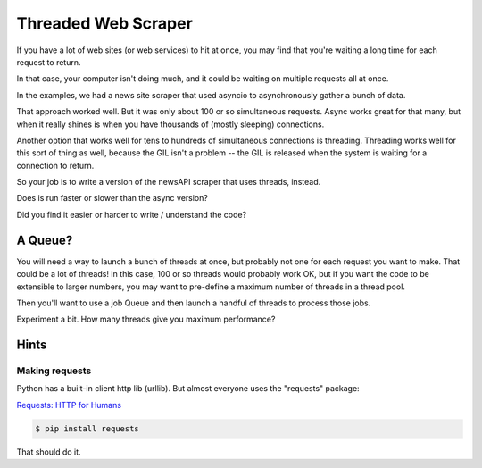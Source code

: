 .. _exercise_downloader:

####################
Threaded Web Scraper
####################

If you have a lot of web sites (or web services) to hit at once, you may find that you're waiting a long time for each request to return.

In that case, your computer isn't doing much, and it could be waiting on multiple requests all at once.

In the examples, we had a news site scraper that used asyncio to asynchronously gather a bunch of data.

That approach worked well. But it was only about 100 or so simultaneous requests. Async works great for that many, but when it really shines is when you have thousands of (mostly sleeping) connections.

Another option that works well for tens to hundreds of simultaneous connections is threading. Threading works well for this sort of thing as well, because the GIL isn't a problem -- the GIL is released when the system is waiting for a connection to return.

So your job is to write a version of the newsAPI scraper that uses threads, instead.

Does is run faster or slower than the async version?

Did you find it easier or harder to write / understand the code?

A Queue?
========

You will need a way to launch a bunch of threads at once, but probably not one for each request you want to make. That could be a lot of threads! In this case, 100 or so threads would probably work OK, but if you want the code to be extensible to larger numbers, you may want to pre-define a maximum number of threads in a thread pool.

Then you'll want to use a job Queue and then launch a handful of threads to process those jobs.

Experiment a bit. How many threads give you maximum performance?

Hints
=====

Making requests
---------------

Python has a built-in client http lib (urllib). But almost everyone uses the "requests" package:

`Requests: HTTP for Humans <https://requests.readthedocs.io/en/latest/>`_

.. code-block:: bash

    $ pip install requests

That should do it.
